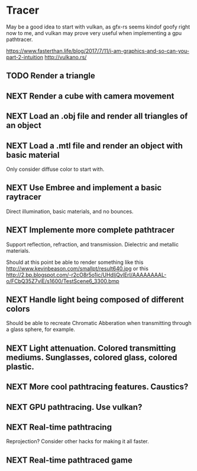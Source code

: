 * Tracer

May be a good idea to start with vulkan, as gfx-rs seems kindof goofy
right now to me, and vulkan may prove very useful when implementing a
gpu pathtracer.

https://www.fasterthan.life/blog/2017/7/11/i-am-graphics-and-so-can-you-part-2-intuition
http://vulkano.rs/

** TODO Render a triangle

** NEXT Render a cube with camera movement

** NEXT Load an .obj file and render all triangles of an object

** NEXT Load a .mtl file and render an object with basic material
   Only consider diffuse color to start with.

** NEXT Use Embree and implement a basic raytracer
   Direct illumination, basic materials, and no bounces.

** NEXT Implemente more complete pathtracer
   Support reflection, refraction, and transmission. Dielectric and metallic materials.

   Should at this point be able to render something like this
   http://www.kevinbeason.com/smallpt/result640.jpg
   or this
   http://2.bp.blogspot.com/-r2cO8r5o1ic/UHdljQvlErI/AAAAAAAAL-o/FCbQ35Z7vlE/s1600/TestScene6_3300.bmp

** NEXT Handle light being composed of different colors
   Should be able to recreate Chromatic Abberation when transmitting through a glass sphere, for example.

** NEXT Light attenuation. Colored transmitting mediums. Sunglasses, colored glass, colored plastic.

** NEXT More cool pathtracing features. Caustics?

** NEXT GPU pathtracing. Use vulkan?

** NEXT Real-time pathtracing
   Reprojection? Consider other hacks for making it all faster.

** NEXT Real-time pathtraced game
